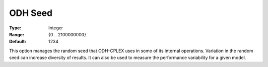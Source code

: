 .. _ODH-CPLEX_General_-_ODH_Seed:


ODH Seed
========



:Type:	Integer	
:Range:	{0 .. 2100000000}	
:Default:	1234



This option manages the random seed that ODH-CPLEX uses in some of its internal operations. Variation in the random seed can increase diversity of results. It can also be used to measure the performance variability for a given model.





